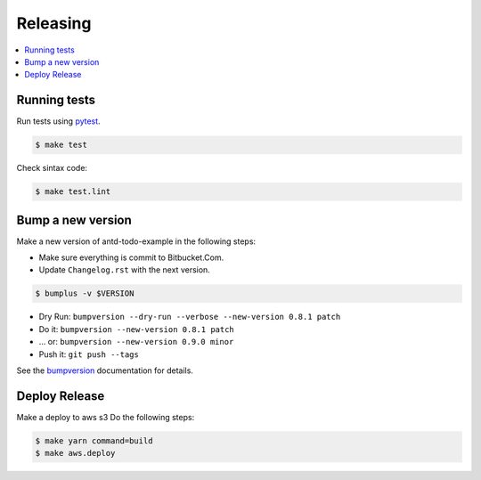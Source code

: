 .. _releasing:

Releasing
=========

.. contents::
    :local:
    :depth: 1

.. _testing:

Running tests
-------------

Run tests using `pytest`_.

.. code-block:: sh

   $ make test

Check sintax code:

.. code-block:: sh

    $ make test.lint

Bump a new version
------------------

Make a new version of antd-todo-example in the following steps:

* Make sure everything is commit to Bitbucket.Com.
* Update ``Changelog.rst`` with the next version.

.. code-block:: sh

   $ bumplus -v $VERSION

* Dry Run: ``bumpversion --dry-run --verbose --new-version 0.8.1 patch``
* Do it: ``bumpversion --new-version 0.8.1 patch``
* ... or: ``bumpversion --new-version 0.9.0 minor``
* Push it: ``git push --tags``

See the bumpversion_ documentation for details.

Deploy Release
--------------

Make a deploy to aws s3 Do the following steps:

.. code-block:: sh

   $ make yarn command=build
   $ make aws.deploy

.. _bumpversion: https://pypi.org/project/bumpversion/
.. _pytest: https://docs.pytest.org/en/latest/
